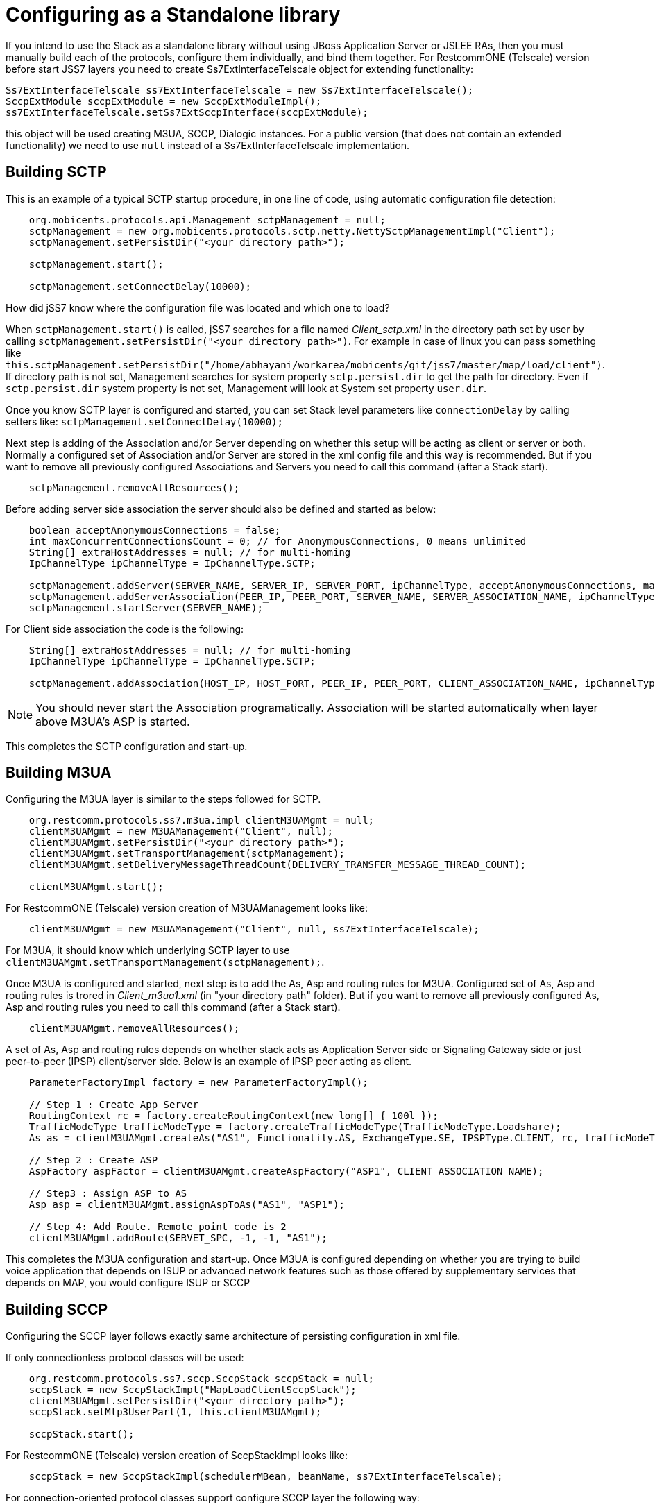 [[_configuring_standalone]]
= Configuring as a Standalone library

If you intend to use the Stack as a standalone library without using JBoss Application Server or JSLEE RAs, then you must manually build each of the protocols, configure them individually, and bind them together.
For RestcommONE (Telscale) version before start JSS7 layers you need to create Ss7ExtInterfaceTelscale object for extending functionality:
[source]
----
Ss7ExtInterfaceTelscale ss7ExtInterfaceTelscale = new Ss7ExtInterfaceTelscale();
SccpExtModule sccpExtModule = new SccpExtModuleImpl();
ss7ExtInterfaceTelscale.setSs7ExtSccpInterface(sccpExtModule);
----

this object will be used creating M3UA, SCCP, Dialogic instances.
For a public version (that does not contain an extended functionality) we need to use `null` instead of a Ss7ExtInterfaceTelscale implementation. 

[[_standalone_sctp]]
== Building SCTP

This is an example of a typical SCTP startup procedure, in one line of code, using automatic configuration file detection:
[source]
----
    org.mobicents.protocols.api.Management sctpManagement = null;
    sctpManagement = new org.mobicents.protocols.sctp.netty.NettySctpManagementImpl("Client");
    sctpManagement.setPersistDir("<your directory path>");

    sctpManagement.start();

    sctpManagement.setConnectDelay(10000);
----

How did jSS7 know where the configuration file was located and which one to load?

When `sctpManagement.start()` is called, jSS7 searches for a file named [path]_Client_sctp.xml_ in the directory path set by user by calling  `sctpManagement.setPersistDir("<your directory path>")`.
For example in case of linux you can pass something like  `this.sctpManagement.setPersistDir("/home/abhayani/workarea/mobicents/git/jss7/master/map/load/client")`.
If directory path is not set, Management searches for system property  `sctp.persist.dir` to get the path for directory.
Even if `sctp.persist.dir` system property is not set, Management will look at System set property  `user.dir`.

Once you know SCTP layer is configured and started, you can set Stack level parameters like `connectionDelay` by calling setters like: `sctpManagement.setConnectDelay(10000);`

Next step is adding of the Association and/or Server depending on whether this setup will be acting as client or server or both. Normally a configured set of Association and/or Server are stored in the xml config file and this way is recommended. But if you want to remove all previously configured Associations and Servers you need to call this command (after a Stack start).
[source]
----
    sctpManagement.removeAllResources();
----

Before adding server side association the server should also be defined and started as below:
[source]
----
    boolean acceptAnonymousConnections = false;
    int maxConcurrentConnectionsCount = 0; // for AnonymousConnections, 0 means unlimited
    String[] extraHostAddresses = null; // for multi-homing
    IpChannelType ipChannelType = IpChannelType.SCTP;

    sctpManagement.addServer(SERVER_NAME, SERVER_IP, SERVER_PORT, ipChannelType, acceptAnonymousConnections, maxConcurrentConnectionsCount, extraHostAddresses);
    sctpManagement.addServerAssociation(PEER_IP, PEER_PORT, SERVER_NAME, SERVER_ASSOCIATION_NAME, ipChannelType);
    sctpManagement.startServer(SERVER_NAME);
----

For Client side association the code is the following:
[source]
----
    String[] extraHostAddresses = null; // for multi-homing
    IpChannelType ipChannelType = IpChannelType.SCTP;

    sctpManagement.addAssociation(HOST_IP, HOST_PORT, PEER_IP, PEER_PORT, CLIENT_ASSOCIATION_NAME, ipChannelType, extraHostAddresses);
----

NOTE: You should never start the Association programatically.
Association will be started automatically when layer above M3UA's ASP is started.

This completes the SCTP configuration and start-up.

[[_building_m3ua_standalone]]
== Building M3UA

Configuring the M3UA layer is similar to the steps followed for SCTP.
[source]
----
    org.restcomm.protocols.ss7.m3ua.impl clientM3UAMgmt = null;
    clientM3UAMgmt = new M3UAManagement("Client", null);
    clientM3UAMgmt.setPersistDir("<your directory path>");
    clientM3UAMgmt.setTransportManagement(sctpManagement);
    clientM3UAMgmt.setDeliveryMessageThreadCount(DELIVERY_TRANSFER_MESSAGE_THREAD_COUNT);

    clientM3UAMgmt.start();
----

For RestcommONE (Telscale) version creation of M3UAManagement looks like:

[source]
----
    clientM3UAMgmt = new M3UAManagement("Client", null, ss7ExtInterfaceTelscale);
----

For M3UA, it should know which underlying SCTP layer to use `clientM3UAMgmt.setTransportManagement(sctpManagement);`.

Once M3UA is configured and started, next step is to add the As, Asp and routing rules for M3UA. Configured set of As, Asp and routing rules is trored in [path]_Client_m3ua1.xml_ (in "your directory path" folder). But if you want to remove all previously configured As, Asp and routing rules you need to call this command (after a Stack start).
[source]
----
    clientM3UAMgmt.removeAllResources();
----

A set of As, Asp and routing rules depends on whether stack acts as Application Server side or Signaling Gateway side or just  peer-to-peer (IPSP) client/server side.
Below is an example of IPSP peer acting as client.
[source]
----
    ParameterFactoryImpl factory = new ParameterFactoryImpl();

    // Step 1 : Create App Server
    RoutingContext rc = factory.createRoutingContext(new long[] { 100l });
    TrafficModeType trafficModeType = factory.createTrafficModeType(TrafficModeType.Loadshare);
    As as = clientM3UAMgmt.createAs("AS1", Functionality.AS, ExchangeType.SE, IPSPType.CLIENT, rc, trafficModeType, 1, null);

    // Step 2 : Create ASP
    AspFactory aspFactor = clientM3UAMgmt.createAspFactory("ASP1", CLIENT_ASSOCIATION_NAME);

    // Step3 : Assign ASP to AS
    Asp asp = clientM3UAMgmt.assignAspToAs("AS1", "ASP1");

    // Step 4: Add Route. Remote point code is 2
    clientM3UAMgmt.addRoute(SERVET_SPC, -1, -1, "AS1");
----

This completes the M3UA configuration and start-up.
Once M3UA is configured depending on whether you are trying to build voice application that depends on ISUP or  advanced network features such as those offered by supplementary services that depends on MAP, you would configure ISUP or SCCP

== Building SCCP

Configuring the SCCP layer follows exactly same architecture of persisting configuration in xml file.

If only connectionless protocol classes will be used:
[source]
----
    org.restcomm.protocols.ss7.sccp.SccpStack sccpStack = null;
    sccpStack = new SccpStackImpl("MapLoadClientSccpStack");
    clientM3UAMgmt.setPersistDir("<your directory path>");
    sccpStack.setMtp3UserPart(1, this.clientM3UAMgmt);

    sccpStack.start();
----

For RestcommONE (Telscale) version creation of SccpStackImpl looks like:

[source]
----
    sccpStack = new SccpStackImpl(schedulerMBean, beanName, ss7ExtInterfaceTelscale);
----

For connection-oriented protocol classes support configure SCCP layer the following way:
[source]
----
    org.restcomm.protocols.ss7.scheduler.Clock clock = new DefaultClock();
    org.restcomm.protocols.ss7.scheduler.Scheduler scheduler = new Scheduler();
    scheduler.setClock(clock);

    org.restcomm.protocols.ss7.sccp.SccpStack sccpStack = null;
    sccpStack = new SccpStackImpl(scheduler, "MapLoadClientSccpStack");
    clientM3UAMgmt.setPersistDir("<your directory path>");
    sccpStack.setMtp3UserPart(1, this.clientM3UAMgmt);

    scheduler.start();
    sccpStack.start();
----

Before starting SCCP stack all it needs to know is underlying MTP3 layer and scheduler.
This scheduler is used for asynchronously sending outgoing messages.
Above sections explained building SCTP and M3UA,  however if you are using Dialogic boards or dahdi based boards (Diguim/Sangoma), you need to build and configure respective MTP3 layers depending on hardware used and set those in SCCP Stack `sccpStack.setMtp3UserPart(1, this.clientM3UAMgmt)`.


One of the best features of jSS7 is it supports multiple MTP3 layers and hence you can have combination of many MTP3 layers (each of different or same type like M3UA, Dialogic and Dahid;  all used at same time).

Once SCCP stack is started, it should be configured for local and remote signaling point-code, network indicator, remote sub system number and routing rules. For removing all previously configured resources you need to call this command (after a Stack start).
[source]
----
    sccpStack.removeAllResources();
----

Here is an example for adding resources:
[source]
----
    sccpStack.getSccpResource().addRemoteSpc(0, SERVET_SPC, 0, 0);
    sccpStack.getSccpResource().addRemoteSsn(0, SERVET_SPC, SSN, 0, false);

    sccpStack.getRouter().addMtp3ServiceAccessPoint(1, 1, CLIENT_SPC, NETWORK_INDICATOR, 0);
    sccpStack.getRouter().addMtp3Destination(1, 1, SERVET_SPC, SERVET_SPC, 0, 255, 255);

    ParameterFactoryImpl fact = new ParameterFactoryImpl();
    EncodingScheme ec = new BCDEvenEncodingScheme();
    GlobalTitle gt1 = fact.createGlobalTitle("-", 0, org.restcomm.protocols.ss7.indicator.NumberingPlan.ISDN_TELEPHONY, ec, NatureOfAddress.INTERNATIONAL);
    GlobalTitle gt2 = fact.createGlobalTitle("-", 0, org.restcomm.protocols.ss7.indicator.NumberingPlan.ISDN_TELEPHONY, ec, NatureOfAddress.INTERNATIONAL);
    SccpAddress localAddress = new SccpAddressImpl(RoutingIndicator.ROUTING_BASED_ON_GLOBAL_TITLE, gt1, CLIENT_SPC, 0);
    sccpStack.getRouter().addRoutingAddress(1, localAddress);
    SccpAddress remoteAddress = new SccpAddressImpl(RoutingIndicator.ROUTING_BASED_ON_GLOBAL_TITLE, gt2, SERVET_SPC, 0);
    sccpStack.getRouter().addRoutingAddress(2, remoteAddress);

    GlobalTitle gt = fact.createGlobalTitle("*", 0, org.restcomm.protocols.ss7.indicator.NumberingPlan.ISDN_TELEPHONY, ec, NatureOfAddress.INTERNATIONAL);
    SccpAddress pattern = new SccpAddressImpl(RoutingIndicator.ROUTING_BASED_ON_GLOBAL_TITLE, gt, 0, 0);
    sccpStack.getRouter().addRule(1, RuleType.SOLITARY, LoadSharingAlgorithm.Bit0, OriginationType.REMOTE, pattern, "K", 1, -1, null, 0);
    sccpStack.getRouter().addRule(2, RuleType.SOLITARY, LoadSharingAlgorithm.Bit0, OriginationType.LOCAL, pattern, "K", 2, -1, null, 0);
----

Once SCCP is configured and started, next step it to build TCAP layer.

== Building TCAP

There is no configuration to persist in case of TCAP.
[source]
----
    org.restcomm.protocols.ss7.tcap.api tcapStack = null;
    tcapStack = new TCAPStackImpl("Client", this.sccpStack.getSccpProvider(), SSN);

    tcapStack.start();

    this.tcapStack.setDialogIdleTimeout(60000);
    this.tcapStack.setMaxDialogs(MAX_DIALOGS);
----

Configuring TCAP is probably very simple as config reamins same irrespective of whether its used on client side or server side.


== Building MAP

There is no configuration to persist in case of MAP; however MAP stack can take TCAPProvider from TCAPStack which is already configured for specific SSN as shown below:
[source]
----
    mapStack = new MAPStackImpl("Client", tcapStack.getProvider());
----
Or it can also directly take SccpProvider and pass SSN to MAP Stack as shown below.
In this case MAPStack itself creates the TCAPStack and leverages TCAPProvider:
[source]
----
    mapStack = new MAPStackImpl("Client", sccpStack.getSccpProvider(), SSN);
----

Before MAPStack can be started, the Application interested in particualr MAP Service should register it-self as listener and activate that service:
[source]
----
    mapProvider = mapStack.getMAPProvider();
    mapProvider.addMAPDialogListener(this);
    mapProvider.getMAPServiceSupplementary().addMAPServiceListener(this);
    mapProvider.getMAPServiceSupplementary().activate();
    mapStack.start();
----

Below is how the Application code looks like:
[source]
----
    public class Client extends MAPDialogListener, MAPServiceSupplementaryListener  {
        //Implemet all MAPDialogListener methods here

        //Implement all MAPServiceSupplementaryListener methods here
    }
----

== Common Code

All above snippet of code refers to below defined constants:

[source]
----
    // MTP Details
    protected final int CLIENT_SPC = 1;
    protected final int SERVET_SPC = 2;
    protected final int NETWORK_INDICATOR = 2;
    protected final int SERVICE_INIDCATOR = 3; //SCCP
    protected final int SSN = 8;

    protected final String CLIENT_IP = "127.0.0.1";
    protected final int CLIENT_PORT = 2345;

    protected final String SERVER_IP = "127.0.0.1";
    protected final int SERVER_PORT = 3434;

    protected final int ROUTING_CONTEXT = 100;

    protected final String SERVER_ASSOCIATION_NAME = "serverAsscoiation";
    protected final String CLIENT_ASSOCIATION_NAME = "clientAsscoiation";

    protected final String SERVER_NAME = "testserver";

    .....
    .....
----

Once you have completed development of your application, next thing is setting the classpath, compiling and starting application.
You must set the classpath to point to  {this-folder}-jss7-X.Y.Z/ss7/{this-folder}-ss7-service/lib.
It has all the libraries needed to compile and start your application.
Don't forget to include your compiled Application class file in classpath before starting the Application.
